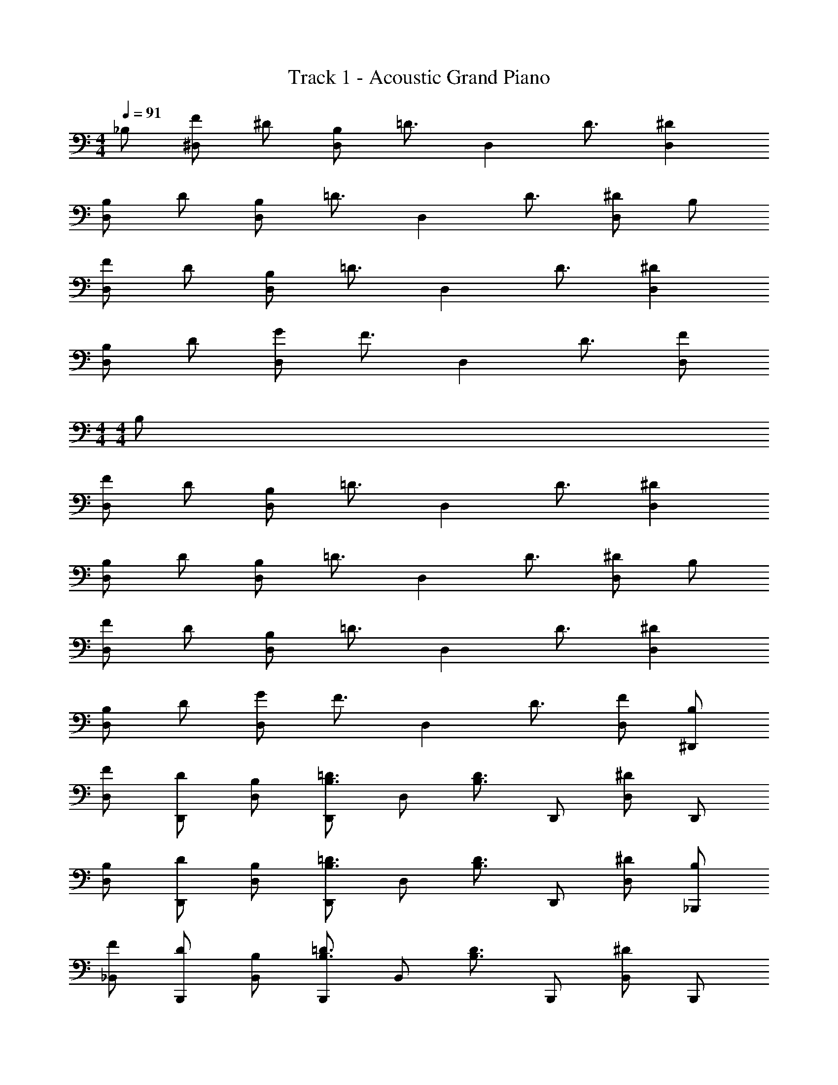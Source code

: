X: 1
T: Track 1 - Acoustic Grand Piano
Z: ABC Generated by Starbound Composer v0.8.6
L: 1/4
M: 4/4
Q: 1/4=91
K: C
_B,/ [F/^D,] ^D/ [B,/D,] [z/=D3/4] [z/4D,] D3/4 [^DD,] 
[B,/D,] D/ [B,/D,] [z/=D3/4] [z/4D,] D3/4 [^D/D,] B,/ 
[F/D,] D/ [B,/D,] [z/=D3/4] [z/4D,] D3/4 [^DD,] 
[B,/D,] D/ [G/D,] [z/F3/4] [z/4D,] D3/4 [F/D,/] 
M: 4/4
M: 4/4
B,/ 
[F/D,] D/ [B,/D,] [z/=D3/4] [z/4D,] D3/4 [^DD,] 
[B,/D,] D/ [B,/D,] [z/=D3/4] [z/4D,] D3/4 [^D/D,] B,/ 
[F/D,] D/ [B,/D,] [z/=D3/4] [z/4D,] D3/4 [^DD,] 
[B,/D,] D/ [G/D,] [z/F3/4] [z/4D,] D3/4 [F/D,/] [B,/^D,,/] 
[F/D,/] [D/D,,/] [B,/D,/] [D,,/B,3/4=D3/4] [z/4D,/] [z/4B,3/4D3/4] D,,/ [D,/^D] D,,/ 
[B,/D,/] [D/D,,/] [B,/D,/] [D,,/B,3/4=D3/4] [z/4D,/] [z/4B,3/4D3/4] D,,/ [^D/D,/] [B,/_B,,,/] 
[F/_B,,/] [D/B,,,/] [B,/B,,/] [B,,,/B,3/4=D3/4] [z/4B,,/] [z/4B,3/4D3/4] B,,,/ [B,,/^D] B,,,/ 
[B,/B,,/] [D/B,,,/] [G/B,,/] [B,,,/F3/4] [z/4B,,/] [z/4D3/4] B,,,/ [F/B,,/] [B,/D,,/] 
[F/D,/] [D/D,,/] [B,/D,/] [D,,/B,3/4=D3/4] [z/4D,/] [z/4B,3/4D3/4] D,,/ [D,/^D] D,,/ 
[B,/D,/] [D/D,,/] [B,/D,/] [D,,/B,3/4=D3/4] [z/4D,/] [z/4B,3/4D3/4] D,,/ [^D/D,/] [B,/F,,/] 
[F/F,/] [D/F,,/] [B,/F,/] [F,,/B,3/4=D3/4] [z/4F,/] [z/4B,3/4D3/4] B,,/ [B,/^D] B,,/ 
[B,/B,/] [D/B,,/] [G/B,/] [C,/F3/4] [z/4C/] [z/4D3/4] C,/ [F/C/] [B,/_B2_b2] 
F/ D/ B,/ [B,3/4=D3/4b2_b'2] [B,3/4D3/4] [z/^D] [z/f4f'4] 
B,/ D/ B,/ [B,3/4=D3/4] [B,3/4D3/4] ^D/ [B,/^d2^d'2] 
F/ D/ B,/ [B,3/4=D3/4b2b'2] [B,3/4D3/4] [z/^D] [z/B4b4] 
B,/ D/ G/ F3/4 D3/4 F/ [B,/B2b2] 
F/ D/ B,/ [B,3/4=D3/4=d2=d'2] [B,3/4D3/4] [z/^D] [z/b3b'3] 
B,/ D/ B,/ [B,3/4=D3/4] [z/4B,3/4D3/4] [z/c'c''] ^D/ [B,/b2b'2] 
F/ D/ B,/ [B,3/4=D3/4f2f'2] [B,3/4D3/4] [z/^D] [z/^d4^d'4] 
B,/ D/ G/ F3/4 D3/4 F/ [B,/B2b2] 
F/ D/ B,/ [B,3/4=D3/4b2b'2] [B,3/4D3/4] [z/^D] [z/f4f'4] 
B,/ D/ B,/ [B,3/4=D3/4] [B,3/4D3/4] ^D/ [B,/d2d'2] 
F/ D/ B,/ [B,3/4=D3/4b2b'2] [B,3/4D3/4] [z/^D] [z/B4b4] 
B,/ D/ G/ F3/4 D3/4 F/ [B,/B2b2] 
F/ D/ B,/ [B,3/4=D3/4=d2=d'2] [B,3/4D3/4] [z/^D] [z/b3b'3] 
B,/ D/ B,/ [B,3/4=D3/4] [z/4B,3/4D3/4] [z/c'c''] ^D/ [B,/b2b'2] 
F/ D/ B,/ [B,3/4=D3/4f2f'2] [B,3/4D3/4] [z/^D] ^d/ 
^d'/ =d'/ b/ g/ f/ d/ B/ 
